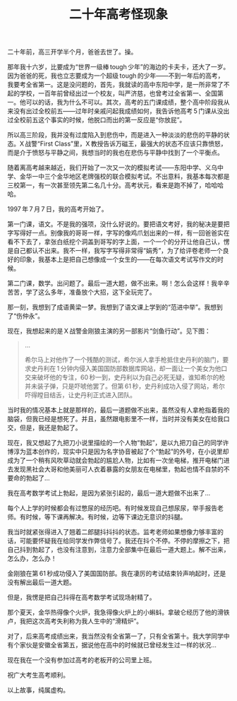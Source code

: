 #+title: 二十年高考怪现象
# bhj-tags: blog
二十年前，高三开学半个月，爸爸去世了。操。

那年我十六岁，比要成为“世界一级棒 tough 少年”的海边的卡夫卡，还大了一岁。因为爸爸的死，我也立志要成为一个超级 tough 的少年——不到一年后的高考，我要考全省第一。这是没问题的，首先，我就读的高中东阳中学，是一所非常了不起的学校，一百年前曾经出过一个校友，叫严济慈，也曾考过全省第一、全国第一。他可以的话，我为什么不可以。其次，高考的五门课成绩，整个高中阶段我从来没有出过全校前五——过年时亲戚问起我成绩如何，我告诉他高考 5 门课从没出过全校前五这个事实的时候，他脱口而出的第一反应是“你放屁”。

所以高三阶段，我并没有过度陷入到悲伤中，而是进入一种淡淡的悲伤的平静的状态。X 战警“First Class”里，X 教授告诉万磁王，最强大的状态不应该只靠愤怒，而是介于愤怒与平静之间，我想当时的我也在悲伤与平静中找到了一个平衡点。

随着离高考越来越近，我们开始了一次又一次的模拟考试——东阳中学、义乌中学、金华一中三个金华地区老牌强校的联合模拟考试。不出意料，我基本每次都是三校第一，有一次甚至领先第二名几十分。高考状元，看来是跑不掉了，哈哈哈哈。

1997 年 7 月 7 日，我的高考开始了。

第一门课，语文。不是我的强项，没什么好说的。要把语文考好，我的秘决是要把字写得好一点。别像我的哥哥一样，字写的像鸡爪划出来的一样，有一回爸爸实在看不下去了，拿张白纸挖个洞盖到哥写的字上面，一个一个的分开让他自己认，愣是自己都认不出来。我不一样，我写字写得非常得“娟秀”，为了给评卷老师一个良好的印象，我基本上是把自己想像成一个女生的——在每次语文考试写作文的时候。

第二门课，数学。出问题了。最后一道大题，做不出来。啊！怎么会这样！我辛辛苦苦，学了这么多年，准备放个大招，这下全玩完了。

那一刻，我想到了成语黄梁一梦。我想到了语文课上学到的“范进中举”。我想到了“伤仲永”。

现在，我想起来的是 X 战警金刚狼主演的另一部影片“剑鱼行动”。见下图：

[[./../../../../images/swordfish.gif]]

#+BEGIN_QUOTE
...

希尔马上对他作了一个残酷的测试，希尔派人拿手枪抵住史丹利的脑门，要求史丹利在 1 分钟内侵入美国国防部数据库网站，却一面让一个美女为他口交来破坏他的专注，60 秒一到，史丹利以为自己必死无疑，谁知希尔的枪并未装子弹，只是吓唬他罢了。但第 61 秒，史丹利成功入侵了网站，希尔吓得瞠目结舌，让史丹利正式进入团队。
#+END_QUOTE

当时我的情况基本上就是那样的，最后一道题做不出来，虽然没有人拿枪指着我的脑袋，但我已经是想死了。并且，虽然跟电影里不一样，当时并没有美女在给我口交，但是，我还是勃起了。

现在，我又想起了九把刀小说里描绘的一个人物“勃起”，是以九把刀自己的同学许博淳为蓝本创作的，现实中只是因为名字协音被起了个“勃起”的外号，在小说里却成为了一个稍有风吹草动就会勃起的尴尬人物，比如有一次坐电梯，推开电梯门进去发现黑社会大哥和他美丽可人衣着暴露的女朋友在电梯里，勃起也情不自禁的不要命的勃起了...

我在高考数学考试上勃起，是因为紧张引起的，最后一道大题做不出来了...

每个人上学的时候都会有过憋尿的经历吧。有时候发现自己想尿尿，举手报告老师。有时候，等下课再解决。有时候，边等下课边无意识的抖腿。

我当时就紧张得进入了翘着二郎腿抖抖抖的状态。监考老师如果想像力够丰富的话，可能要怀疑我在给同学发作弊信号了。我还在抖个不停。不停的摩擦之下，把自己抖到勃起了，也没有注意到，注意力全部集中在最后一道大题上。解不出来，怎么办，怎么办！

金刚狼在第 61 秒成功侵入了美国国防部。我在凄厉的考试结束铃声响起时，还是没有解出最后一道大题。

但是，我愣是把自己抖得在高考数学考试现场射精了。

那个夏天，金华热得像个火炉，我急得像火炉上的小蝌蚪。拿破仑经历了他的滑铁卢，我把这次高考失利称为我人生中的“滑精炉”。

对了，后来高考成绩出来，我当然没有全省第一了，只有全省第十。我大学同学中有个家伙是安徽全省第五，据说他在高中的时候就已曾经发生过一样的状况...

现在我在一个没有参加过高考的老板开的公司里上班。

祝广大考生高考顺利。

以上故事，纯属虚构。
